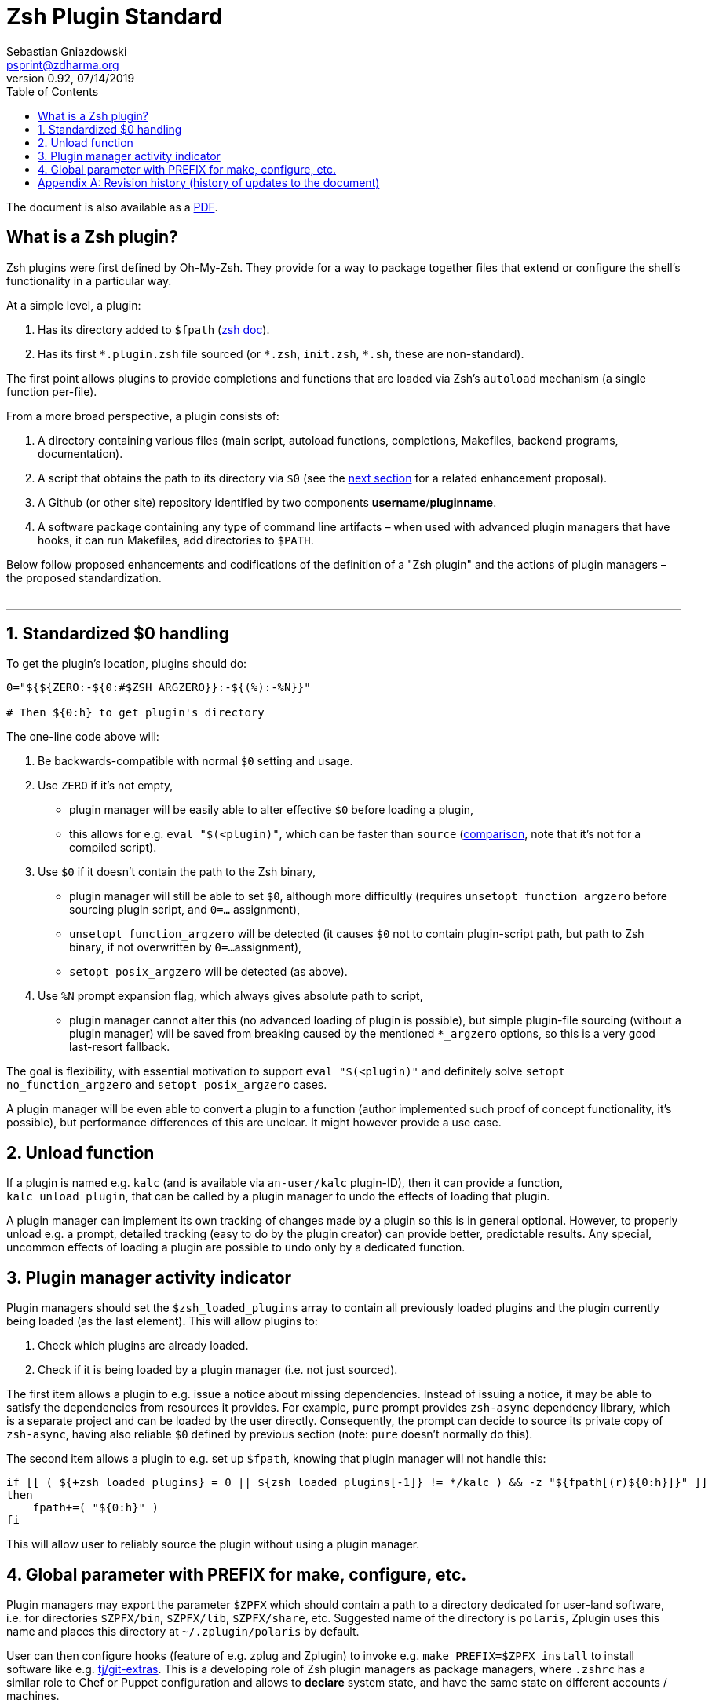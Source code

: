# Zsh Plugin Standard
Sebastian Gniazdowski <psprint@zdharma.org>
v0.92, 07/14/2019
:source-highlighter: prettify
:toc:

ifdef::backend-html5[The document is also available as a link:http://zdharma.org/Zsh-100-Commits-Club/Zsh-Plugin-Standard.pdf[PDF].]

## What is a Zsh plugin?

Zsh plugins were first defined by Oh-My-Zsh. They provide for a way to package
together files that extend or configure the shell's functionality in a
particular way.

At a simple level, a plugin:

1. Has its directory added to `$fpath`
(link:http://zsh.sourceforge.net/Doc/Release/Functions.html#Autoloading-Functions[zsh
doc]).
2. Has its first `\*.plugin.zsh` file sourced (or `*.zsh`, `init.zsh`, `*.sh`,
   these are non-standard).

The first point allows plugins to provide completions and functions that are
loaded via Zsh's  `autoload` mechanism (a single function per-file).

From a more broad perspective, a plugin consists of:

1. A directory containing various files (main script, autoload functions,
   completions, Makefiles, backend programs, documentation).
2. A script that obtains the path to its directory via `$0` (see the
   link:#zero-handling[next section] for a related enhancement proposal).
3. A Github (or other site) repository identified by two components
   **username**/**pluginname**.
4. A software package containing any type of command line artifacts – when used
   with advanced plugin managers that have hooks, it can run Makefiles, add
   directories to `$PATH`.

Below follow proposed enhancements and codifications of the definition of a "Zsh
plugin" and the actions of plugin managers – the proposed standardization. +
 +

'''

[#zero-handling]
## 1. Standardized $0 handling

To get the plugin's location, plugins should do:

```zsh
0="${${ZERO:-${0:#$ZSH_ARGZERO}}:-${(%):-%N}}"

# Then ${0:h} to get plugin's directory
```

The one-line code above will:

1. Be backwards-compatible with normal `$0` setting and usage.
2. Use `ZERO` if it's not empty,
  * plugin manager will be easily able to alter effective `$0` before loading a plugin,
  * this allows for e.g. `eval "$(<plugin)"`, which can be faster than `source`
    (link:http://www.zsh.org/mla/workers/2017/msg01827.html[comparison], note
    that it's not for a compiled script).
3. Use `$0` if it doesn't contain the path to the Zsh binary,
  * plugin manager will still be able to set `$0`, although more difficultly
    (requires `unsetopt function_argzero` before sourcing plugin script, and
    `0=...` assignment),
  * `unsetopt function_argzero` will be detected (it causes `$0` not to contain
    plugin-script path, but path to Zsh binary, if not overwritten by `0=...`
    assignment),
  * `setopt posix_argzero` will be detected (as above).
4. Use `%N` prompt expansion flag, which always gives absolute path to script,
  * plugin manager cannot alter this (no advanced loading of plugin is
    possible), but simple plugin-file sourcing (without a plugin manager) will
    be saved from breaking caused by the mentioned `*_argzero` options, so this
    is a very good last-resort fallback.

The goal is flexibility, with essential motivation to support `eval
"$(<plugin)"` and definitely solve `setopt no_function_argzero` and `setopt
posix_argzero` cases.

A plugin manager will be even able to convert a plugin to a function (author
implemented such proof of concept functionality, it's possible), but performance
differences of this are unclear. It might however provide a use case.

[#unload-fun]
## 2. Unload function

If a plugin is named e.g. `kalc` (and is available via `an-user/kalc`
plugin-ID), then it can provide a function, `kalc_unload_plugin`, that can be
called by a plugin manager to undo the effects of loading that plugin.

A plugin manager can implement its own tracking of changes made by a plugin so
this is in general optional. However, to properly unload e.g. a prompt, detailed
tracking (easy to do by the plugin creator) can provide better, predictable
results. Any special, uncommon effects of loading a plugin are possible to undo
only by a dedicated function.

[#indicator]
## 3. Plugin manager activity indicator

Plugin managers should set the `$zsh_loaded_plugins` array to contain all
previously loaded plugins and the plugin currently being loaded (as the last
element). This will allow plugins to:

 1. Check which plugins are already loaded.
 2. Check if it is being loaded by a plugin manager (i.e. not just sourced).

The first item allows a plugin to e.g. issue a notice about missing dependencies.
Instead of issuing a notice, it may be able to satisfy the dependencies from
resources it provides. For example, `pure` prompt provides `zsh-async`
dependency library, which is a separate project and can be loaded by the user
directly. Consequently, the prompt can decide to source its private copy of
`zsh-async`, having also reliable `$0` defined by previous section (note: `pure`
doesn't normally do this).

The second item allows a plugin to e.g. set up `$fpath`, knowing that plugin
manager will not handle this:

```zsh
if [[ ( ${+zsh_loaded_plugins} = 0 || ${zsh_loaded_plugins[-1]} != */kalc ) && -z "${fpath[(r)${0:h}]}" ]]
then
    fpath+=( "${0:h}" )
fi
```

This will allow user to reliably source the plugin without using a plugin manager.

[#zpfx]
## 4. Global parameter with PREFIX for make, configure, etc.

Plugin managers may export the parameter `$ZPFX` which should contain a path to
a directory dedicated for user-land software, i.e. for directories `$ZPFX/bin`,
`$ZPFX/lib`, `$ZPFX/share`, etc.  Suggested name of the directory is `polaris`,
Zplugin uses this name and places this directory at `~/.zplugin/polaris` by
default.

User can then configure hooks (feature of e.g. zplug and Zplugin) to invoke e.g.
`make PREFIX=$ZPFX install` to install software like e.g.
link:https://github.com/tj/git-extras[tj/git-extras]. This is a developing role
of Zsh plugin managers as package managers, where `.zshrc` has a similar role to
Chef or Puppet configuration and allows to **declare** system state, and have
the same state on different accounts / machines.

No-narration facts-list related to `$ZPFX`:

 1. `export ZPFX="$HOME/polaris"` (or e.g. `$HOME/.zplugin/polaris`)
 2. `make PREFIX=$ZPFX install`
 3. `./configure --prefix=$ZPFX`
 4. `cmake -DCMAKE_INSTALL_PREFIX=$ZPFX .`
 5. `zplugin ice make"PREFIX=$ZPFX install"`
 6. `zplug ... hook-build:"make PREFIX=$PFX install"`

[appendix]
== Revision history (history of updates to the document)
v0.92, 07/14/2019: 1/ Rename LOADED_PLUGINS to zsh_loaded_plugins. 2/ Suggest that $ZPFX is optional.  +
v0.91, 06/02/2018: Fix the link to the PDF for Github. +
v0.9, 12/12/2017: Remove ZERO references (bad design), add TOC. +
Reminder: The date format that uses slashes is `MM/DD/YYYY`. +

// vim:ft=asciidoc:et:sw=4:sts=4:tw=80

